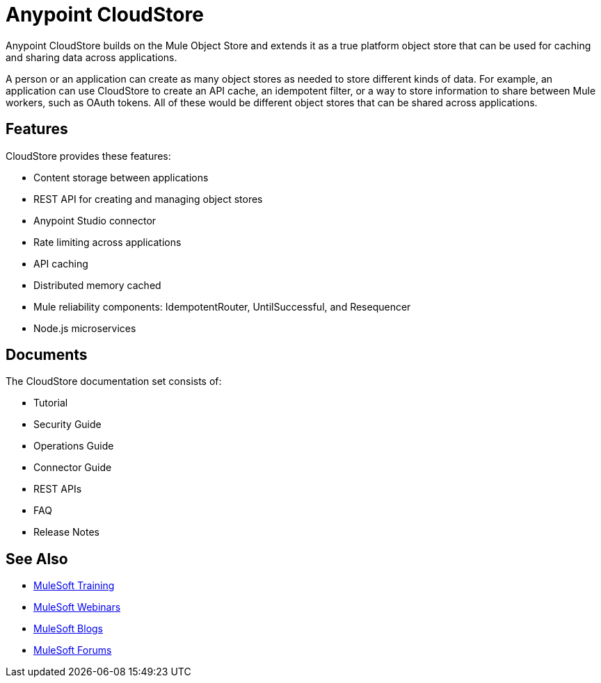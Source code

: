 = Anypoint CloudStore
:keywords: cloudstore, object store

Anypoint CloudStore builds on the Mule Object Store and extends it as a true platform object store that can be used for caching and sharing data across applications.

A person or an application can create as many object stores as needed to store different kinds of data. For example, an application can use CloudStore to create an API cache, an idempotent filter, or a way to store information to share between Mule workers, such as OAuth tokens. All of these would be different object stores that can be shared across applications.

== Features

CloudStore provides these features:

* Content storage between applications
* REST API for creating and managing object stores
* Anypoint Studio connector
* Rate limiting across applications
* API caching
* Distributed memory cached
* Mule reliability components: IdempotentRouter, UntilSuccessful, and Resequencer
* Node.js microservices

== Documents

The CloudStore documentation set consists of:

* Tutorial
* Security Guide
* Operations Guide
* Connector Guide
* REST APIs
* FAQ
* Release Notes

== See Also

* link:http://training.mulesoft.com[MuleSoft Training]
* link:https://www.mulesoft.com/webinars[MuleSoft Webinars]
* link:http://blogs.mulesoft.com[MuleSoft Blogs]
* link:http://forums.mulesoft.com[MuleSoft Forums]
